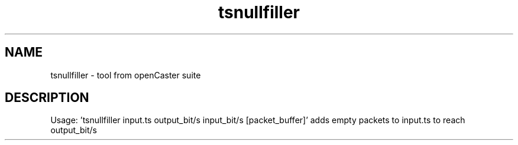 .\" DO NOT MODIFY THIS FILE!  It was automatically generated 
.TH tsnullfiller "1" "August 2013" "automatically made for Debian" "User Commands" 
.SH NAME
tsnullfiller \- tool from openCaster suite
.SH DESCRIPTION
Usage: 'tsnullfiller input.ts output_bit/s input_bit/s [packet_buffer]'
adds empty packets to input.ts to reach output_bit/s
